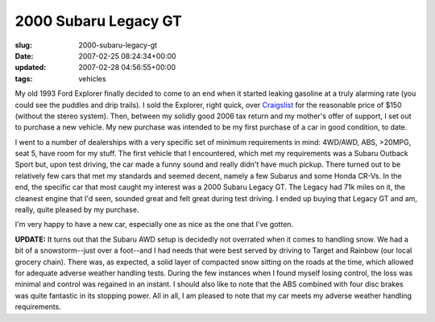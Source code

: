 2000 Subaru Legacy GT
=====================

:slug: 2000-subaru-legacy-gt
:date: 2007-02-25 08:24:34+00:00
:updated: 2007-02-28 04:56:55+00:00
:tags: vehicles

My old 1993 Ford Explorer finally decided to come to an end when it
started leaking gasoline at a truly alarming rate (you could see the
puddles and drip trails). I sold the Explorer, right quick, over
`Craigslist <http://minneapolis.craigslist.org/>`__ for the reasonable
price of $150 (without the stereo system). Then, between my solidly good
2006 tax return and my mother's offer of support, I set out to purchase
a new vehicle. My new purchase was intended to be my first purchase of a
car in good condition, to date.

I went to a number of dealerships with a very specific set of minimum
requirements in mind: 4WD/AWD, ABS, >20MPG, seat 5, have room for my
stuff. The first vehicle that I encountered, which met my requirements
was a Subaru Outback Sport but, upon test driving, the car made a funny
sound and really didn't have much pickup. There turned out to be
relatively few cars that met my standards and seemed decent, namely a
few Subarus and some Honda CR-Vs. In the end, the specific car that most
caught my interest was a 2000 Subaru Legacy GT. The Legacy had 71k miles
on it, the cleanest engine that I'd seen, sounded great and felt great
during test driving. I ended up buying that Legacy GT and am, really,
quite pleased by my purchase.

I'm very happy to have a new car, especially one as nice as the one that
I've gotten.

**UPDATE:** It turns out that the Subaru AWD setup is decidedly not
overrated when it comes to handling snow. We had a bit of a
snowstorm--just over a foot--and I had needs that were best served by
driving to Target and Rainbow (our local grocery chain). There was, as
expected, a solid layer of compacted snow sitting on the roads at the
time, which allowed for adequate adverse weather handling tests. During
the few instances when I found myself losing control, the loss was
minimal and control was regained in an instant. I should also like to
note that the ABS combined with four disc brakes was quite fantastic in
its stopping power. All in all, I am pleased to note that my car meets
my adverse weather handling requirements.
